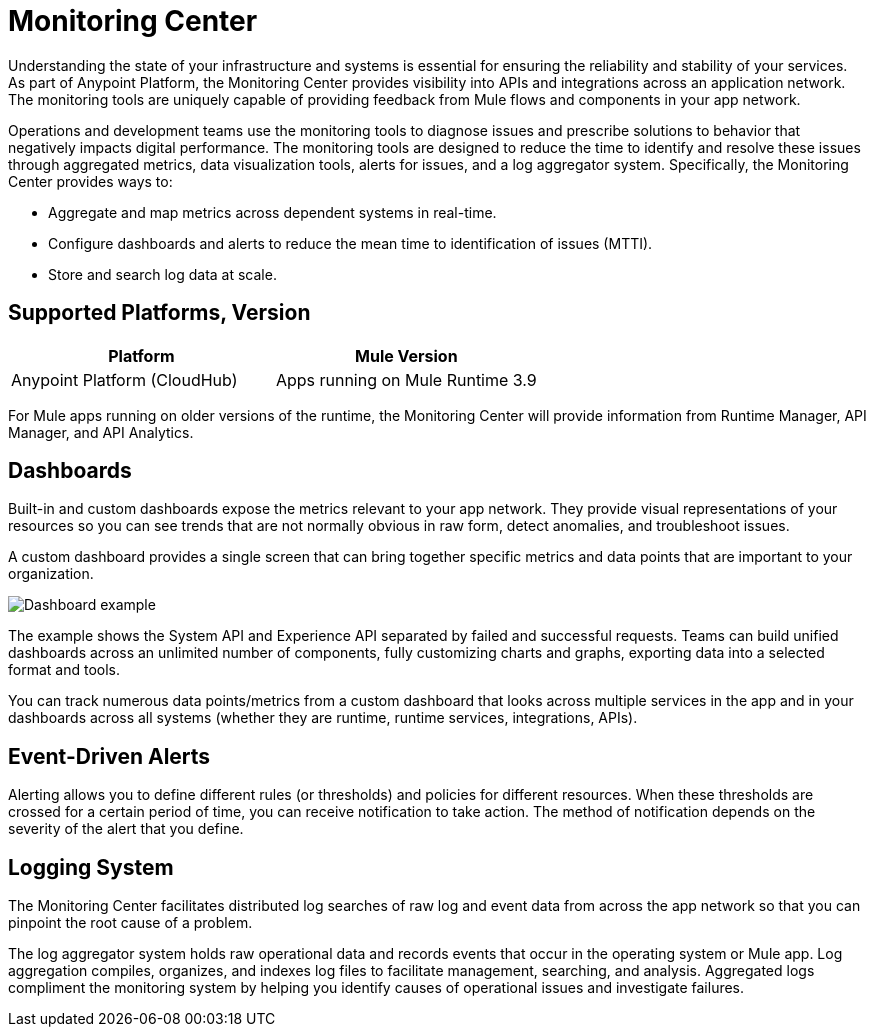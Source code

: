 = Monitoring Center

Understanding the state of your infrastructure and systems is essential for ensuring the reliability and stability of your services. As part of Anypoint Platform, the Monitoring Center provides visibility into APIs and integrations across an application network. The monitoring tools are uniquely capable of providing feedback from Mule flows and components in your app network.

//It uses data access capabilities, context, and data in the APIs and Integrations platform to provide best-in-the-industry Monitoring and Diagnostics.

// TODO HERE OR WHERE? This is a first-class feature in Monitoring Center.  Monitoring Center data isstored in the new Monitoring Plane, which customers can customize thelocation of upon setup; they can choose any data center they desire.

Operations and development teams use the monitoring tools to diagnose issues and prescribe solutions to behavior that negatively impacts digital performance. The monitoring tools are designed to reduce the time to identify and resolve these issues through aggregated metrics, data visualization tools, alerts for issues, and a log aggregator system. Specifically, the Monitoring Center provides ways to:

* Aggregate and map metrics across dependent systems in real-time.
* Configure dashboards and alerts to reduce the mean time to identification
of issues (MTTI).
* Store and search log data at scale.

== Supported Platforms, Version

|===
| Platform | Mule Version

| Anypoint Platform (CloudHub)
| Apps running on Mule Runtime 3.9

|===

For Mule apps running on older versions of the runtime, the Monitoring Center will provide information from Runtime Manager, API Manager, and API Analytics.

//TODO: PERFORMANCE?
//What is the performance overhead?3-5% maximum CPU utilization impact.  1% in current testing (internal onlyfor this number).

// Free and Premium features
// Integrations with Splunk/ELK and monitoring tools such as Nagio, and MS Ops

== Dashboards

Built-in and custom dashboards expose the metrics relevant to your app network. They provide visual representations of your resources so you can see trends that are not normally obvious in raw form, detect anomalies, and troubleshoot issues.

//the different topologies of your systems.

A custom dashboard provides a single screen that can bring together specific metrics and data points that are important to your organization.

image:dashboard.jpg[Dashboard example]

The example shows the System API and Experience API separated by failed and successful requests. Teams can build unified dashboards across an unlimited number of components, fully customizing charts and graphs, exporting data into a selected format and tools.

You can track numerous data points/metrics from a custom dashboard that looks across multiple services in the app and in your dashboards across all systems (whether they are runtime, runtime services, integrations, APIs).

////
* Charts?
* System-wide metrics dashboards/reports
* Dashboards - Custom Dashboard (specific metrics and data points), Built-in Dashboards (out-of-the box metrics monitoring)
  ** Dashboards expose Metrics "relevant to different topologies of user systems"?
////

== Event-Driven Alerts

//Track trends and add your own alerts to identify abnormal behavior and problems in your application network.

Alerting allows you to define different rules (or thresholds) and policies for different resources. When these thresholds are crossed for a certain period of time, you can receive notification to take action. The method of notification depends on the severity of the alert that you define.

////
* Alerts
  ** Alerts app
  ** Alert History?
////

== Logging System

The Monitoring Center facilitates distributed log searches of raw log and event data from across the app network so that you can pinpoint the root cause of a problem.

The log aggregator system holds raw operational data and records events that occur in the operating system or Mule app. Log aggregation compiles, organizes, and indexes log files to facilitate management, searching, and analysis. Aggregated logs compliment the monitoring system by helping you identify causes of operational issues and investigate failures.

////
TODO: SEARCHES
* Searches - Log search, Log aggregation (compiles,, organizes, and indexes log files)? "useful in conjunction with the monitoring system to identify causes and investigate failures"
* Flow Analyzer: what is this?
* Data Export
* Performance Issues?
* Quick Start?
////

////

TODO: DEPENDENCY MAPPING?
== Dependency Mapping

You can identify and document the health of every consecutive component within a Mule app in your network, then diagnose and prescribe solutions to broken components.

TODO: API FUNCTIONAL MONITORING
== API Functional Monitoring

Create tests to actively test and exercise the APIs to fully monitor them in production to identify issues before they arise.

For CIO leadership that oversees key performance indicators (KPIs), you can use it to provide rollup reports with system-wide metrics dashboards and reports.

For Java developers, alerts provide information on the status of production systems. The Monitoring System also provides automatic metric and log instrumentation, customizable monitoring dashboards, and distributed log search.

Systems Administrators, who manage and maintain infrastructure systems in production, can monitor and receive alerts on status of production systems.

Create and operate effective processes for repeatedly servicing infrastructure and organizational needs
Automatic metric and log instrumentation

Customizable monitoring dashboards

The Monitoring Center if for system administrators and developers (who need to monitor and receive alerts on up-time, and dive in to fix problems in production) to senior users such as line-of-business (LoB) owners and VPs who want to see distilled monitoring reports to track progress and KPIs.

=== REALLY TODO (OR NOT) BELOW THIS POINT

=== TODO OR NOT For Architects,
Design technical infrastructure, high-level systems design; note: some companies are moving toward a Tech Lead role
Understand effectiveness of current system design, identify areas of improvement

Move to data-driven engineering decision making
Automatic metric and log instrumentation
Customizable monitoring dashboards

=== TODO OR NOT For Developers
Delivery of new software features and improvements, maintain and operate infrastructure in production
Monitor and get alerted on status of production systems

Diagnose and troubleshoot production issues
Automatic metric and log instrumentation

Customizable monitoring dashboards

Distributed log search

TODO: ALERTING
Alerting

For site reliability engineers (SREs) who develop and manage operational infrastructure management tools and scripts, and who operate shared infrastructure services. Monitor and get alerted on status of production systems

Create and operate effective processes for repeatedly servicing infrastructure and organizational needs
Automatic metric and log instrumentation

Customizable monitoring dashboards

Distributed log search

Alerting

TODO: APIS
== APIs

Get better visibility into the path of traffic of your APIs and information
Take advantage of API functional monitoring to validate the functionality of APIs in production

TODO: INTEGRATIONS
== Integrations

Set alerts on the performance of your applications.
Monitor when batches are stuck in process, when servers disconnect, or when metrics (like performance usage) fluctuate

TODO: APPLICATION NETWORKS
== Application Networks

Capture and display data flowing through the application network in real-time. Troubleshoot, diagnose, and setup preventative measures against production incidents before they arise
////

////
TODO: SKUS
SKUs

Anypoint Monitoring - Base Subscription
Basic monitoring features

- Dashboards
- Monitoring
- Diagnostics
- Basic Alerting
100 MB/application

Basic metrics

5 API Functional Monitor Suites/Account
Price: Included

Anypoint Monitoring - Enterprise
60°  Application Network monitoring


Key Capabilities
Deep visibility
Hyper-scale data
Distributed log search
Real-time visualization
Fine-grained metrics and alerting
Customize data storage region

200 GB/prod core (10 GB/pre-prod core)
Highly detailed metrics
10 API Functional Monitor Suites/Core
Price: +20% Incremental (List)

Anypoint Monitoring - Enterprise Plus
350 GB/core

Highly detailed metrics

20 API Functional Monitor Suites/Core

Price: +30% Incremental (List)

END SKUs
////
////
A single web or mobile transaction crosses an average of 35 different technology systems or components. This complexity introduces a range of challenges:

* Gaps in observability
* Increased time to identification
* Increased time to resolution
* Poor customer experience
* Lost revenue
////
